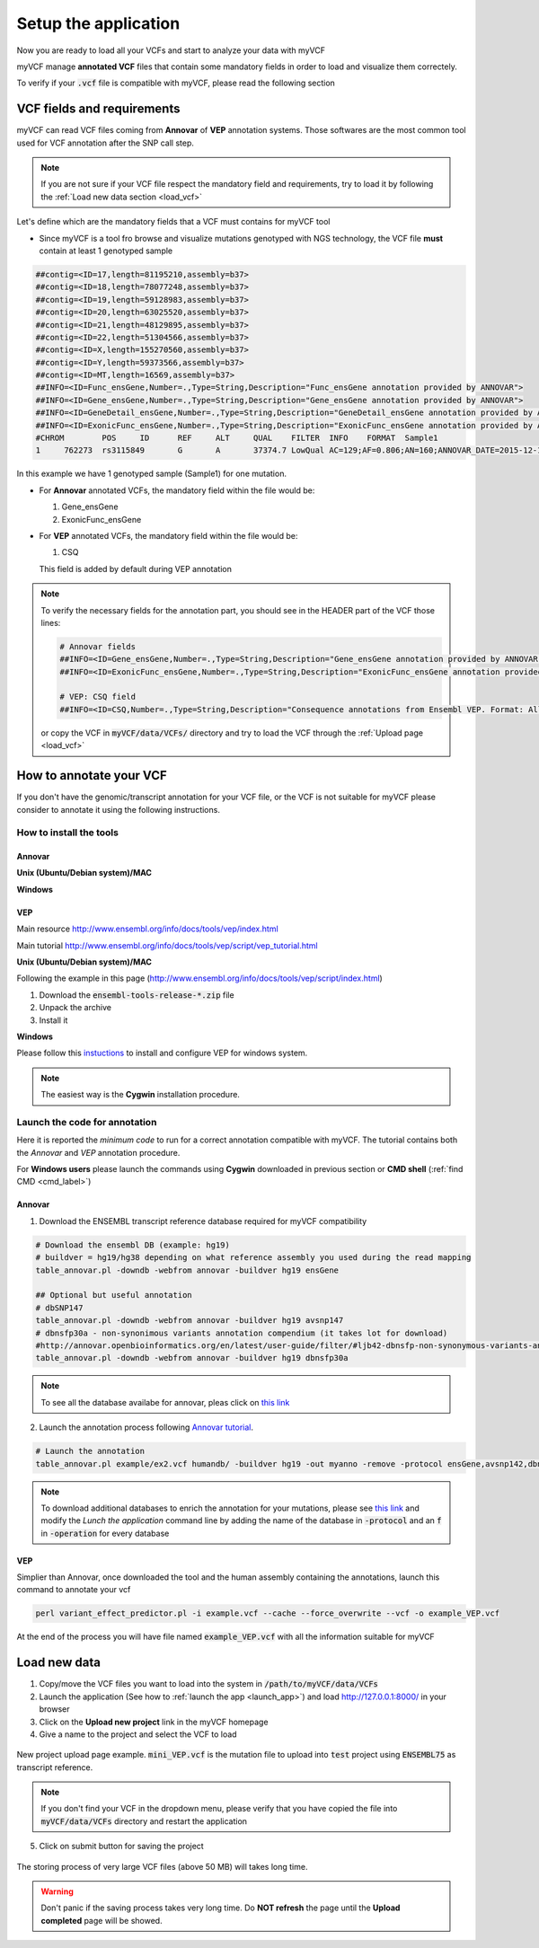 .. _setup_label:

Setup the application
=====================

Now you are ready to load all your VCFs and start to analyze your data with myVCF

myVCF manage **annotated VCF** files that contain some mandatory fields in order to load and visualize them correctely.

To verify if your :code:`.vcf` file is compatible with myVCF, please read the following section

VCF fields and requirements
---------------------------

myVCF can read VCF files coming from **Annovar** of **VEP** annotation systems. Those softwares are the most common tool used for VCF annotation after the SNP call step.

.. Note::
  If you are not sure if your VCF file respect the mandatory field and requirements, try to load it by following the :ref:`Load new data section <load_vcf>`

Let's define which are the mandatory fields that a VCF must contains for myVCF tool

- Since myVCF is a tool fro browse and visualize mutations genotyped with NGS technology, the VCF file **must** contain at least 1 genotyped sample

.. code-block:: shell

  ##contig=<ID=17,length=81195210,assembly=b37>
  ##contig=<ID=18,length=78077248,assembly=b37>
  ##contig=<ID=19,length=59128983,assembly=b37>
  ##contig=<ID=20,length=63025520,assembly=b37>
  ##contig=<ID=21,length=48129895,assembly=b37>
  ##contig=<ID=22,length=51304566,assembly=b37>
  ##contig=<ID=X,length=155270560,assembly=b37>
  ##contig=<ID=Y,length=59373566,assembly=b37>
  ##contig=<ID=MT,length=16569,assembly=b37>
  ##INFO=<ID=Func_ensGene,Number=.,Type=String,Description="Func_ensGene annotation provided by ANNOVAR">
  ##INFO=<ID=Gene_ensGene,Number=.,Type=String,Description="Gene_ensGene annotation provided by ANNOVAR">
  ##INFO=<ID=GeneDetail_ensGene,Number=.,Type=String,Description="GeneDetail_ensGene annotation provided by ANNOVAR">
  ##INFO=<ID=ExonicFunc_ensGene,Number=.,Type=String,Description="ExonicFunc_ensGene annotation provided by ANNOVAR">
  #CHROM	POS	ID	REF	ALT	QUAL	FILTER	INFO	FORMAT	Sample1
  1	762273	rs3115849	G	A	37374.7	LowQual	AC=129;AF=0.806;AN=160;ANNOVAR_DATE=2015-12-14;Func_ensGene=ncRNA_exonic;Gene_ensGene=ENSG00000225880;GeneDetail_ensGene=.;ExonicFunc_ensGene=.	GT:AD:DP:GQ:PL	1/1:0,63:63:99:1550,188,0

In this example we have 1 genotyped sample (Sample1) for one mutation.

- For **Annovar** annotated VCFs, the mandatory field within the file would be:

  1. Gene_ensGene
  2. ExonicFunc_ensGene

- For **VEP** annotated VCFs, the mandatory field within the file would be:

  1. CSQ

  This field is added by default during VEP annotation

.. Note::
  To verify the necessary fields for the annotation part, you should see in the HEADER part of the VCF those lines:

  .. code-block:: shell

    # Annovar fields
    ##INFO=<ID=Gene_ensGene,Number=.,Type=String,Description="Gene_ensGene annotation provided by ANNOVAR">
    ##INFO=<ID=ExonicFunc_ensGene,Number=.,Type=String,Description="ExonicFunc_ensGene annotation provided by ANNOVAR">

    # VEP: CSQ field
    ##INFO=<ID=CSQ,Number=.,Type=String,Description="Consequence annotations from Ensembl VEP. Format: Allele|Consequence|IMPACT|SYMBOL|Gene|Feature_type|Feature|BIOTYPE|EXON|INTRON|HGVSc|HGVSp|cDNA_position|CDS_position|Protein_position|Amino_acids|Codons|Existing_variation|DISTANCE|STRAND|VARIANT_CLASS|SYMBOL_SOURCE|HGNC_ID|CANONICAL>

  or copy the VCF in :code:`myVCF/data/VCFs/` directory and try to load the VCF through the :ref:`Upload page <load_vcf>`

How to annotate your VCF
------------------------

If you don't have the genomic/transcript annotation for your VCF file, or the VCF is not suitable for myVCF please consider to annotate it using the following instructions.

------------------------
How to install the tools
------------------------

Annovar
^^^^^^^

**Unix (Ubuntu/Debian system)/MAC**

**Windows**

VEP
^^^

Main resource
http://www.ensembl.org/info/docs/tools/vep/index.html

Main tutorial
http://www.ensembl.org/info/docs/tools/vep/script/vep_tutorial.html

**Unix (Ubuntu/Debian system)/MAC**

Following the example in this page (http://www.ensembl.org/info/docs/tools/vep/script/index.html)

1. Download the :code:`ensembl-tools-release-*.zip` file
2. Unpack the archive
3. Install it

**Windows**

Please follow this `instuctions <http://www.ensembl.org/info/docs/tools/vep/script/vep_download.html#windows>`_ to install and configure VEP for windows system.

.. Note:: The easiest way is the **Cygwin** installation procedure.

------------------------------
Launch the code for annotation
------------------------------

Here it is reported the *minimum code* to run for a correct annotation compatible with myVCF. The tutorial contains both the *Annovar* and *VEP* annotation procedure.

For **Windows users** please launch the commands using **Cygwin** downloaded in previous section or **CMD shell** (:ref:`find CMD <cmd_label>`)

Annovar
^^^^^^^

1. Download the ENSEMBL transcript reference database required for myVCF compatibility

.. code-block:: shell

  # Download the ensembl DB (example: hg19)
  # buildver = hg19/hg38 depending on what reference assembly you used during the read mapping
  table_annovar.pl -downdb -webfrom annovar -buildver hg19 ensGene

  ## Optional but useful annotation
  # dbSNP147
  table_annovar.pl -downdb -webfrom annovar -buildver hg19 avsnp147
  # dbnsfp30a - non-synonimous variants annotation compendium (it takes lot for download)
  #http://annovar.openbioinformatics.org/en/latest/user-guide/filter/#ljb42-dbnsfp-non-synonymous-variants-annotation
  table_annovar.pl -downdb -webfrom annovar -buildver hg19 dbnsfp30a

.. Note:: To see all the database availabe for annovar, pleas click on `this link <http://annovar.openbioinformatics.org/en/latest/user-guide/download/>`_

2. Launch the annotation process following `Annovar tutorial <http://annovar.openbioinformatics.org/en/latest/user-guide/startup/#table_annovarpl>`_.

.. code-block:: shell

  # Launch the annotation
  table_annovar.pl example/ex2.vcf humandb/ -buildver hg19 -out myanno -remove -protocol ensGene,avsnp142,dbnsfp30a -operation g,f,f -nastring . -vcfinput

.. Note:: To download additional databases to enrich the annotation for your mutations, please see `this link <http://annovar.openbioinformatics.org/en/latest/user-guide/download/#additional-databases>`_ and modify the *Lunch the application* command line by adding the name of the database in :code:`-protocol` and an :code:`f` in :code:`-operation` for every database

VEP
^^^

Simplier than Annovar, once downloaded the tool and the human assembly containing the annotations, launch this command to annotate your vcf

.. code-block:: shell

  perl variant_effect_predictor.pl -i example.vcf --cache --force_overwrite --vcf -o example_VEP.vcf

At the end of the process you will have file named :code:`example_VEP.vcf` with all the information suitable for myVCF

.. _load_vcf:

Load new data
-------------

1. Copy/move the VCF files you want to load into the system in :code:`/path/to/myVCF/data/VCFs`
2. Launch the application (See how to :ref:`launch the app <launch_app>`) and load http://127.0.0.1:8000/ in your browser
3. Click on the **Upload new project** link in the myVCF homepage
4. Give a name to the project and select the VCF to load

.. figure:: img/myVCF_upload_page.png
   :scale: 50 %
   :alt: Upload page picture
   :align: center

   New project upload page example. :code:`mini_VEP.vcf` is the mutation file to upload into :code:`test` project using :code:`ENSEMBL75` as transcript reference.

.. Note:: If you don't find your VCF in the dropdown menu, please verify that you have copied the file into :code:`myVCF/data/VCFs` directory and restart the application

5. Click on submit button for saving the project

.. figure:: img/myVCF_saving.png
   :scale: 50 %
   :alt: Saving VCF..
   :align: center

   The storing process of very large VCF files (above 50 MB) will takes long time.

.. warning:: Don't panic if the saving process takes very long time. Do **NOT refresh** the page until the **Upload completed** page will be showed.
